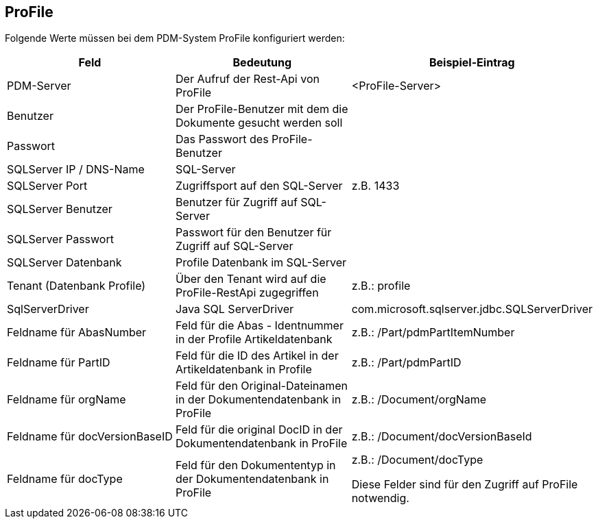 == ProFile

Folgende Werte müssen bei dem PDM-System ProFile konfiguriert werden:
[options="header",cols="1,1,1"]
|===
|Feld    |Bedeutung   |Beispiel-Eintrag   
//----------------------
|PDM-Server|Der Aufruf der Rest-Api von ProFile|<ProFile-Server>   
|Benutzer  |Der ProFile-Benutzer mit dem die Dokumente gesucht werden soll |   
|Passwort  |Das Passwort des ProFile-Benutzer   |
|SQLServer IP / DNS-Name| SQL-Server|
|SQLServer Port|Zugriffsport auf den SQL-Server|z.B. 1433
|SQLServer Benutzer|Benutzer für Zugriff auf SQL-Server |
|SQLServer Passwort|Passwort für den Benutzer für Zugriff auf SQL-Server |
|SQLServer Datenbank|Profile Datenbank im SQL-Server |
|Tenant (Datenbank Profile)|Über den Tenant wird auf die ProFile-RestApi zugegriffen |z.B.: profile
|SqlServerDriver | Java SQL ServerDriver |com.microsoft.sqlserver.jdbc.SQLServerDriver
|Feldname für AbasNumber|Feld für die Abas - Identnummer in der Profile Artikeldatenbank | z.B.: /Part/pdmPartItemNumber
|Feldname für PartID|Feld für die ID des Artikel in der Artikeldatenbank in Profile| z.B.: /Part/pdmPartID
|Feldname für orgName|Feld für den Original-Dateinamen in der Dokumentendatenbank in ProFile | z.B.: /Document/orgName
|Feldname für docVersionBaseID|Feld für die original DocID in der Dokumentendatenbank in ProFile | z.B.:  /Document/docVersionBaseId
|Feldname für docType|Feld für den Dokumententyp in der Dokumentendatenbank in ProFile | z.B.: /Document/docType

Diese Felder sind für den Zugriff auf ProFile notwendig.
|===

